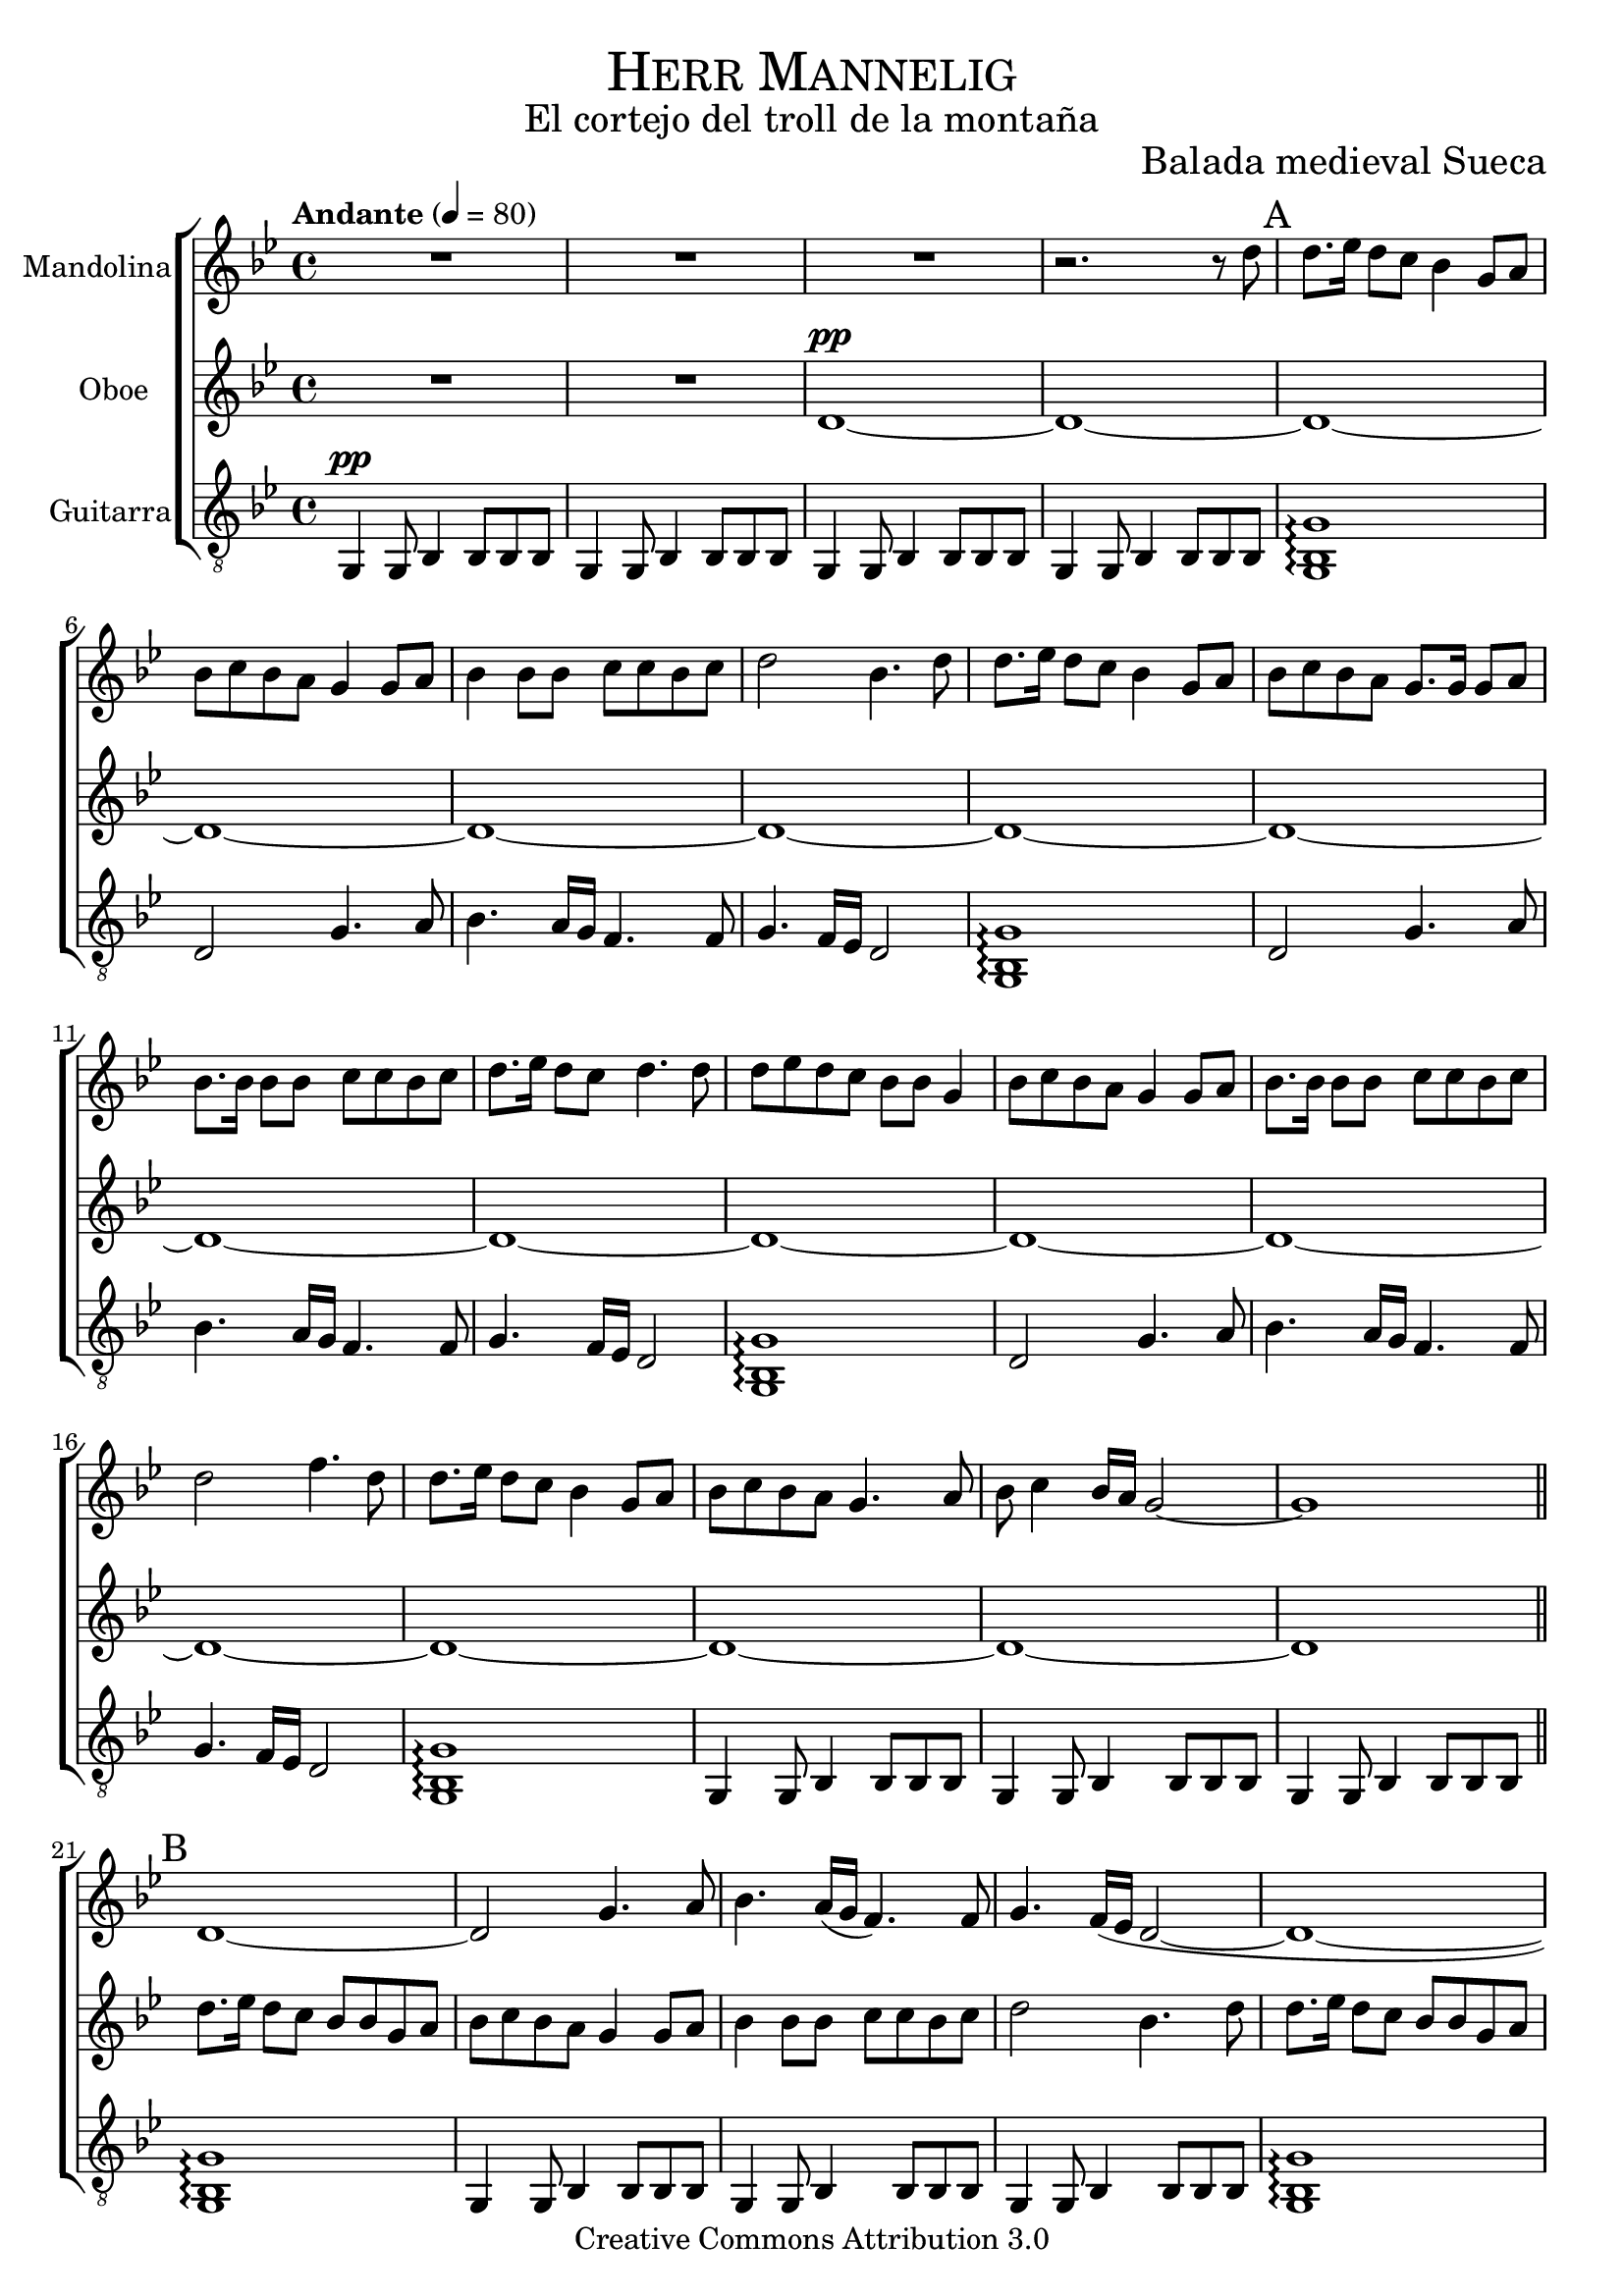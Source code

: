 % ****************************************************************
%	Herr Mannelig - Mandolina y Flauta
%	by serach.sam@
% ****************************************************************
\language "espanol"
\version "2.23.2"

%#(set-global-staff-size 22)

% --- Parametro globales
global = {
  \tempo "Andante" 4 = 80 
  \key sol \minor
  \time 4/4
  \dynamicUp
  s1*72
  \bar "|."
}

% --- Cabecera
\markup { \fill-line { \center-column { \fontsize #5 \smallCaps "Herr Mannelig" \fontsize #2 "El cortejo del troll de la montaña" } } }
\markup { \fill-line { \center-column { \fontsize #2 " " } \center-column { \fontsize #2 "Balada medieval Sueca" } } }
\header {
  copyright = "Creative Commons Attribution 3.0"
  tagline = \markup { \with-url "http://lilypond.org/web/" { LilyPond ... \italic { music notation for everyone } } }
  breakbefore = ##t
}

% --- Musica
mandolina = \relative do'' {
  R1*3 					| % 1-3
  r2. r8 re8 				| % 4
  \mark A
  re8. mib16 re8 do sib4 sol8 la 	| % 5
  sib8 do sib la sol4 sol8 la 		| % 6
  sib4 sib8 sib do do sib do		| % 7
  re2 sib4. re8 			| % 8
  re8. mib16 re8 do sib4 sol8 la 	| % 9
  sib8 do sib la sol8. sol16 sol8 la	| % 10
  sib8. sib16 sib8 sib do do sib do	| % 11
  re8. mib16 re8 do re4. re8		| % 12
  re8 mib re do sib sib sol4 		| % 13
  sib8 do sib la sol4 sol8 la 		| % 14
  sib8. sib16 sib8 sib do do sib do	| % 15
  re2 fa4. re8 				| % 16
  re8. mib16 re8 do sib4 sol8 la 	| % 17
  sib8 do sib la sol4. la8 		| % 18
  sib8 do4 sib16 la sol2~		| % 19
  sol1					| % 20
  \bar "||"
  re~					| % 21
  re2 sol4. la8				| % 22
  sib4. la16( sol fa4.) fa8		| % 23
  sol4. fa16( mib re2~			| % 24
  re1~					| % 25
  re2) sol4. la8			| % 26
  sib4. la16( sol fa4.) fa8		| % 27
  sol4. fa16( mib re2)			| % 28
  sib1					| % 29
  re2( sib)				| % 30
  re2( la)				| % 31
  sib1~					| % 32
  sib1					| % 33
  re2( sib)				| % 34
  sib1~					| % 35
  sib2. r8 re'				| % 36
  \bar "||" \mark C
  re8 mib re do sib4 sol8 la	 	| % 37
  sib8 do sib la sol4 sol8 la 		| % 38
  sib4 sib8 sib do4 sib8 do		| % 39
  re2 sib4. re16 re 			| % 40	
  re8 mib re do sib sib sol la 		| % 41
  sib8 do sib la sol sol sol la 	| % 42
  sib8 sib sib sib do do sib do		| % 43
  re8. mib16 re8 do re4. re8		| % 44
  re8 mib re do sib sib sol4	 	| % 45
  sib8 do sib la sol4 sol8 la 		| % 46
  sib8. sib16 sib8 sib do do sib do	| % 47
  re2 fa4. re16 re			| % 48
  re8. mib16 re8 do sib4 sol8 la 	| % 49
  sib8 do sib la sol4. la8 		| % 50
  sib8 do4 sib16 la sol2~		| % 51
  sol1					| % 52
  \bar "||" \mark D
  re'8 mib re do sib sib sol la		| % 53
  sib8 do sib la sol sol16 sol sol8 la	| % 54
  sib4 sib8 sib do do16 do sib8 do	| % 55
  re2 sib4. re8				| % 56
  re8 mib re do sib4 sol8 la		| % 57
  sib8 do sib la sol4 sol8 la		| % 58
  sib4 sib do8 do sib do		| % 59
  re8. mib16 re8 do re4. re8		| % 60
  re8 mib re do sib sib sol4		| % 61
  sib8 do sib la sol4 sol8 la		| % 62
  sib8. sib16 sib8 sib do do sib do	| % 63
  re2 fa4. re16 re			| % 64
  re8. mib16 re8 do sib4 sol8 la	| % 65
  sib8 do sib la sol4. la8		| % 66
  sib8 do4 sib16 la sol2~		| % 67
  sol1					| % 68
  re'1~					| % 69
  re1					| % 70
  sol,1					| % 71
  R1					| % 72
}

flauta = \relative do' {
  R1*2					| % 1-2
  re1~\pp				| % 3
  re1~ 					| % 4
  re~					| % 5
  re1~					| % 6
  re1~					| % 7
  re1~					| % 8
  re1~					| % 9
  re1~					| % 10
  re1~					| % 11
  re1~					| % 12
  re1~					| % 13
  re1~					| % 14
  re1~					| % 15
  re1~					| % 16
  re1~					| % 17
  re1~					| % 18
  re1~					| % 19
  re1					| % 20
  \mark B
  re'8. mib16 re8 do sib sib sol la 	| % 5
  sib8 do sib la sol4 sol8 la 		| % 6
  sib4 sib8 sib do do sib do		| % 7
  re2 sib4. re8 			| % 8
  re8. mib16 re8 do sib sib sol la 	| % 25
  sib8 do sib la sol4 sol8 la 		| % 26
  sib4 sib8 sib do do sib do		| % 27
  re8. mib16 re8 do re4. re8 		| % 28
  re8 mib re do sib sib sol4	 	| % 29
  sib8 do sib la sol4 sol8 la 		| % 30
  sib4 sib8 sib do do sib do		| % 31
  re2 fa4. re8 				| % 32
  re8. mib16 re8 do sib4 sol8 la 	| % 33
  sib8 do sib la sol4. la8 		| % 34
  sib8 do4 sib16 la sol2~		| % 35
  sol1					| % 36
  re1					| % 37
  sib'4( fa sol2)			| % 38
  re2( fa)				| % 39
  re1~					| % 40
  re1					| % 41
  sol4( fa sol2)			| % 42
  re2( sol)				| % 43
  re1					| % 44
  sib'8 do sib fa sol sol re4		| % 45
  sol8 la sol fa re4 re8 fa		| % 46
  sol8. sol16 sol8 sol la la sol la 	| % 47
  sib2 la4. sol16 la			| % 48
  sib8. do16 sib8 la sol4 re8 fa	| % 49
  sol8 la sol fa re4. fa8		| % 50
  sol8 la4 sol16 fa re2~		| % 51
  re1~					| % 52
  re1					| % 53
  sib'4( fa sol2)			| % 54
  re2( fa)				| % 55
  re1~					| % 56
  re1					| % 57
  sib'4( fa sol2)			| % 58
  re2( fa)				| % 59
  re2. r8 sib'				| % 60
  sib8 do sib fa sol sol re4		| % 61
  sol8 la sol fa re4 re8 fa		| % 62
  sol8. sol16 sol8 sol la la sol la	| % 63
  sib2 la4. sol16 la			| % 64
  sib8. do16 sib8 la sol4 re8 fa	| % 65
  sol8 la sol fa re4. fa8		| % 66
  sol8 la4 sol16 fa re2~		| % 67
  re1					| % 68
  sol1					| % 69
  re1~					| % 70
  re1					| % 71
  R1					| % 72
}

guitar = \relative do {
  \clef "G_8"
  sol4\pp sol8 sib4 sib8 sib sib	| % 1
  sol4 sol8 sib4 sib8 sib sib		| % 2
  sol4 sol8 sib4 sib8 sib sib		| % 3
  sol4 sol8 sib4 sib8 sib sib		| % 4
  <sol sib sol'>1\arpeggio		| % 5
  re'2 sol4. la8			| % 6
  sib4. la16 sol fa4. fa8		| % 7
  sol4. fa16 mib re2			| % 8
  <sol, sib sol'>1\arpeggio		| % 9
  re'2 sol4. la8			| % 10
  sib4. la16 sol fa4. fa8		| % 11
  sol4. fa16 mib re2			| % 12
  <sol, sib sol'>1\arpeggio		| % 13
  re'2 sol4. la8			| % 14
  sib4. la16 sol fa4. fa8		| % 15
  sol4. fa16 mib re2			| % 16
  <sol, sib sol'>1\arpeggio		| % 17
  sol4 sol8 sib4 sib8 sib sib		| % 18
  sol4 sol8 sib4 sib8 sib sib		| % 19
  sol4 sol8 sib4 sib8 sib sib		| % 20
  <sol sib sol'>1\arpeggio		| % 21
  sol4 sol8 sib4 sib8 sib sib		| % 22
  sol4 sol8 sib4 sib8 sib sib		| % 23
  sol4 sol8 sib4 sib8 sib sib		| % 24
  <sol sib sol'>1\arpeggio		| % 25
  sol4 sol8 sib4 sib8 sib sib		| % 26
  sol4 sol8 sib4 sib8 sib sib		| % 27
  sol4 sol8 sib4 sib8 sib sib		| % 28
  <re sol sib>4\arpeggio <sol, re' sol>4\arpeggio <re' sol sib>8\arpeggio <re sol sib>8\arpeggio <sol re sol,>4\arpeggio | % 29
  <sib, fa' sib>4\arpeggio <fa sib fa'>4\arpeggio <re' sol sib>8\arpeggio <re sol sib>8\arpeggio <sol re sol,>4\arpeggio | % 30
  <sib, fa' sib>4\arpeggio <fa sib fa'>4\arpeggio <do' fa la>8\arpeggio <do fa la>8\arpeggio <fa, do' fa>4\arpeggio	 | % 31
  <re' sol sib>4\arpeggio <sol, re' sol>4\arpeggio <re' sol sib>8\arpeggio <re sol sib>8\arpeggio <sol re sol,>4\arpeggio| % 32
  <re sol sib>4\arpeggio <sol, re' sol>4\arpeggio <re' sol sib>8\arpeggio <re sol sib>8\arpeggio <sol re sol,>4\arpeggio | % 33
  <sib, fa' sib>4\arpeggio <fa sib fa'>4\arpeggio <re' sol sib>8\arpeggio <re sol sib>8\arpeggio <sol re sol,>4\arpeggio | % 34
  <sib, fa' sib>4\arpeggio <fa sib fa'>4\arpeggio <do' fa la>8\arpeggio <do fa la>8\arpeggio <fa, do' fa>4\arpeggio	 | % 35
  <re' sol sib>4\arpeggio <sol, re' sol>4\arpeggio <re' sol sib>8\arpeggio <re sol sib>8\arpeggio <sol re sol,>4\arpeggio| % 36
  <re sol sib>4\arpeggio <sol, re' sol>4\arpeggio <re' sol sib>8\arpeggio <re sol sib>8\arpeggio <sol re sol,>4\arpeggio | % 37
  <fa, sib fa'>4\arpeggio <fa do' fa>4\arpeggio <re' sol sib>8\arpeggio <re sol sib>8\arpeggio <sol re sol,>4\arpeggio   | % 38
  <sib, fa' sib>4\arpeggio <fa sib fa'>4\arpeggio <do' fa la>8\arpeggio <do fa la>8\arpeggio <fa, do' fa>4\arpeggio	 | % 39
  <re' sol sib>4\arpeggio <sol, re' sol>4\arpeggio <re' sol sib>8\arpeggio <re sol sib>8\arpeggio <sol re sol,>4\arpeggio| % 40
  <re sol sib>4\arpeggio <sol, re' sol>4\arpeggio <re' sol sib>8\arpeggio <re sol sib>8\arpeggio <sol re sol,>4\arpeggio | % 41
  <fa, sib fa'>4\arpeggio <fa do' fa>4\arpeggio <re' sol sib>8\arpeggio <re sol sib>8\arpeggio <sol re sol,>4\arpeggio   | % 42
  <sib, fa' sib>4\arpeggio <fa sib fa'>4\arpeggio <do' fa la>8\arpeggio <do fa la>8\arpeggio <fa, do' fa>4\arpeggio	 | % 43
  <re' sol sib>4\arpeggio <sol, re' sol>4\arpeggio <re' sol sib>8\arpeggio <re sol sib>8\arpeggio <sol re sol,>4\arpeggio| % 44
  <sol re sol,>4\arpeggio <re sol sib>8\arpeggio <re sol sib>8\arpeggio <sol re sol,>4\arpeggio <re sol sib>8\arpeggio <re sol sib>8\arpeggio 	| % 45
  <fa, do' fa>4\arpeggio <re' sol sib>8\arpeggio <re sol sib>8\arpeggio <sol re sol,>4\arpeggio <re sol sib>8\arpeggio <re sol sib>8\arpeggio	| % 46
  <sol re sol,>4\arpeggio <re sol sib>8\arpeggio <re sol sib>8\arpeggio <fa, do' fa>4\arpeggio <do' fa la>8\arpeggio <do fa la>8\arpeggio 	| % 47
  <sib mib sib'>4\arpeggio <mib sib' mib>8\arpeggio <mib sib' mib>8\arpeggio <sib mib sib'>4\arpeggio <mib sib' mib>8\arpeggio <mib sib' mib>8\arpeggio | % 48
  <sol re sol,>4\arpeggio <re sol sib>8\arpeggio <re sol sib>8\arpeggio <sol re sol,>4\arpeggio <re sol sib>8\arpeggio <re sol sib>8\arpeggio 	| % 49
  <fa, do' fa>4\arpeggio <re' sol sib>8\arpeggio <re sol sib>8\arpeggio <sol re sol,>4\arpeggio <re sol sib>8\arpeggio <re sol sib>8\arpeggio	| % 50
  <sol re sol,>4\arpeggio <re sol sib>8\arpeggio <re sol sib>8\arpeggio <sol re sol,>4\arpeggio <re sol sib>8\arpeggio <re sol sib>8\arpeggio 	| % 51
  <sol re sol,>4\arpeggio <re sol sib>8\arpeggio <re sol sib>8\arpeggio <sol re sol,>4\arpeggio <re sol sib>8\arpeggio <re sol sib>8\arpeggio 	| % 52
  <re sol sib>4\arpeggio <sol, re' sol>4\arpeggio <re' sol sib>8\arpeggio <re sol sib>8\arpeggio <sol re sol,>4\arpeggio | % 53
  <fa, sib fa'>4\arpeggio <fa do' fa>4\arpeggio <re' sol sib>8\arpeggio <re sol sib>8\arpeggio <sol re sol,>4\arpeggio   | % 54
  <sib, fa' sib>4\arpeggio <fa sib fa'>4\arpeggio <do' fa la>8\arpeggio <do fa la>8\arpeggio <fa, do' fa>4\arpeggio	 | % 55
  <re' sol sib>4\arpeggio <sol, re' sol>4\arpeggio <re' sol sib>8\arpeggio <re sol sib>8\arpeggio <sol re sol,>4\arpeggio| % 56
  <re sol sib>4\arpeggio <sol, re' sol>4\arpeggio <re' sol sib>8\arpeggio <re sol sib>8\arpeggio <sol re sol,>4\arpeggio | % 57
  <fa, sib fa'>4\arpeggio <fa do' fa>4\arpeggio <re' sol sib>8\arpeggio <re sol sib>8\arpeggio <sol re sol,>4\arpeggio   | % 58
  <sib, fa' sib>4\arpeggio <fa sib fa'>4\arpeggio <do' fa la>8\arpeggio <do fa la>8\arpeggio <fa, do' fa>4\arpeggio	 | % 59
  <re' sol sib>4\arpeggio <sol, re' sol>4\arpeggio <re' sol sib>8\arpeggio <re sol sib>8\arpeggio <sol re sol,>4\arpeggio| % 60
  <sol re sol,>4\arpeggio <re sol sib>8\arpeggio <re sol sib>8\arpeggio <sol re sol,>4\arpeggio <re sol sib>8\arpeggio <re sol sib>8\arpeggio 	| % 61
  <fa, do' fa>4\arpeggio <re' sol sib>8\arpeggio <re sol sib>8\arpeggio <sol re sol,>4\arpeggio <re sol sib>8\arpeggio <re sol sib>8\arpeggio	| % 62
  <sol re sol,>4\arpeggio <re sol sib>8\arpeggio <re sol sib>8\arpeggio <fa, do' fa>4\arpeggio <do' fa la>8\arpeggio <do fa la>8\arpeggio 	| % 63
  <sib mib sib'>4\arpeggio <mib sib' mib>8\arpeggio <mib sib' mib>8\arpeggio <sib mib sib'>4\arpeggio <mib sib' mib>8\arpeggio <mib sib' mib>8\arpeggio | % 64
  <sol re sol,>4\arpeggio <re sol sib>8\arpeggio <re sol sib>8\arpeggio <sol re sol,>4\arpeggio <re sol sib>8\arpeggio <re sol sib>8\arpeggio 	| % 65
  <fa, do' fa>4\arpeggio <re' sol sib>8\arpeggio <re sol sib>8\arpeggio <sol re sol,>4\arpeggio <re sol sib>8\arpeggio <re sol sib>8\arpeggio	| % 66
  <sol re sol,>4\arpeggio <re sol sib>8\arpeggio <re sol sib>8\arpeggio <sol re sol,>4\arpeggio <re sol sib>8\arpeggio <re sol sib>8\arpeggio 	| % 67
  <re sol sib>4\arpeggio <sol re sol,>4\arpeggio <re sol sib>8\arpeggio <re sol sib>8\arpeggio <sol re sol,>4\arpeggio  			| % 68
  sol,4 sol8 sib4 sib8 sib sib		| % 69
  sol4 sol8 sib4 sib8 sib sib		| % 70
  sol4 sol8 sib4 sib8 sib sib		| % 71
  sol1					| % 72
}

% --- Acordes
acordes = \new ChordNames {
  %\set chordChanges = ##t
  \italianChords
  \chordmode {
    R1*4 sol1:m R1*3 sol1:m R1*3 sol1:m R1*3 sol1:m 
    R1*3 sol1:m R1*3 sol1:m R1*3 sol1:m sib2 sol2:m sib2 fa2 sol1:m sol1:m sib2 sol2:m sol1:m sol1:m
    sol1:m sib4 fa4 sol2:m sib2 fa2 sol1:m sol1:m sib2 sol2:m sib2 fa2 sol1:m sol1:m sol4:m fa4 sol2:m sol2:m fa2 mib1 sol1:m sol4:m fa4 sol2:m sol1:m sol1:m
    sol1:m sib4 fa4 sol2:m sib2 fa2 sol1:m sol1:m sib2 sol2:m sib2 fa2 sol1:m sol1:m sol4:m fa4 sol2:m sol2:m fa2 mib1 sol1:m sol4:m fa4 sol2:m sol1:m sol1:m
  }
}

\score {
  \new ChoirStaff <<
    %\acordes
    \new Staff <<
      \set Staff.instrumentName = #"Mandolina"
      \set Staff.midiInstrument = #"acoustic guitar (steel)"
      \new Voice = "mandolina" << \global \mandolina >>
    >>
    \new Staff <<
      \set Staff.instrumentName = #"Oboe"
      \set Staff.midiInstrument = #"oboe"
      \new Voice = "oboe" << \global \flauta >>
    >>
    \new Staff <<
      \set Staff.instrumentName = #"Guitarra"
      \set Staff.midiInstrument = #"acoustic guitar (nylon)"
      \new Voice = "guitarra" << \global \guitar >>
    >>
  >>
  \layout {}
  \midi {}
}

% --- Pagina
\paper {
  #( set-default-paper-size "letter" )
}

%{
convert-ly (GNU LilyPond) 2.19.48  convert-ly: Procesando «»...
Aplicando la conversión: 2.19.40, 2.19.46
%}
